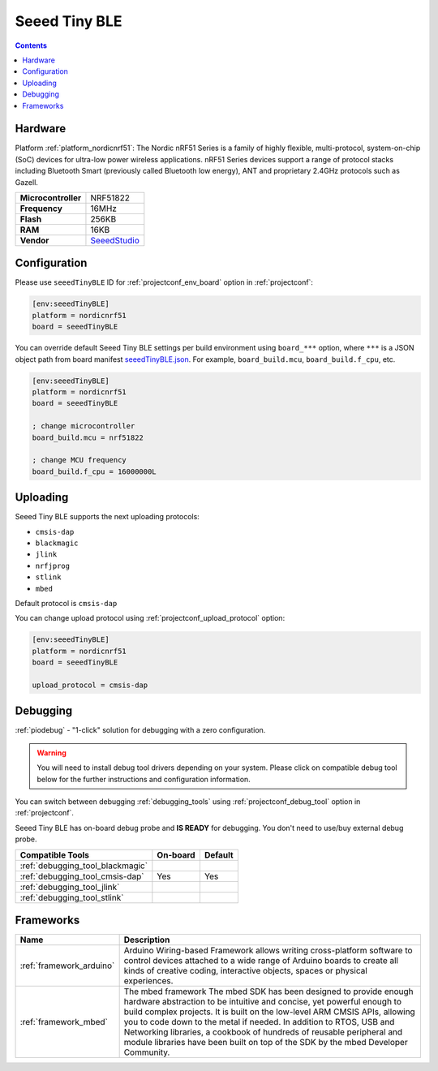 ..  Copyright (c) 2014-present PlatformIO <contact@platformio.org>
    Licensed under the Apache License, Version 2.0 (the "License");
    you may not use this file except in compliance with the License.
    You may obtain a copy of the License at
       http://www.apache.org/licenses/LICENSE-2.0
    Unless required by applicable law or agreed to in writing, software
    distributed under the License is distributed on an "AS IS" BASIS,
    WITHOUT WARRANTIES OR CONDITIONS OF ANY KIND, either express or implied.
    See the License for the specific language governing permissions and
    limitations under the License.

.. _board_nordicnrf51_seeedTinyBLE:

Seeed Tiny BLE
==============

.. contents::

Hardware
--------

Platform :ref:`platform_nordicnrf51`: The Nordic nRF51 Series is a family of highly flexible, multi-protocol, system-on-chip (SoC) devices for ultra-low power wireless applications. nRF51 Series devices support a range of protocol stacks including Bluetooth Smart (previously called Bluetooth low energy), ANT and proprietary 2.4GHz protocols such as Gazell.

.. list-table::

  * - **Microcontroller**
    - NRF51822
  * - **Frequency**
    - 16MHz
  * - **Flash**
    - 256KB
  * - **RAM**
    - 16KB
  * - **Vendor**
    - `SeeedStudio <http://developer.mbed.org/platforms/Seeed-Tiny-BLE/?utm_source=platformio&utm_medium=docs>`__


Configuration
-------------

Please use ``seeedTinyBLE`` ID for :ref:`projectconf_env_board` option in :ref:`projectconf`:

.. code-block:: ini

  [env:seeedTinyBLE]
  platform = nordicnrf51
  board = seeedTinyBLE

You can override default Seeed Tiny BLE settings per build environment using
``board_***`` option, where ``***`` is a JSON object path from
board manifest `seeedTinyBLE.json <https://github.com/platformio/platform-nordicnrf51/blob/master/boards/seeedTinyBLE.json>`_. For example,
``board_build.mcu``, ``board_build.f_cpu``, etc.

.. code-block:: ini

  [env:seeedTinyBLE]
  platform = nordicnrf51
  board = seeedTinyBLE

  ; change microcontroller
  board_build.mcu = nrf51822

  ; change MCU frequency
  board_build.f_cpu = 16000000L


Uploading
---------
Seeed Tiny BLE supports the next uploading protocols:

* ``cmsis-dap``
* ``blackmagic``
* ``jlink``
* ``nrfjprog``
* ``stlink``
* ``mbed``

Default protocol is ``cmsis-dap``

You can change upload protocol using :ref:`projectconf_upload_protocol` option:

.. code-block:: ini

  [env:seeedTinyBLE]
  platform = nordicnrf51
  board = seeedTinyBLE

  upload_protocol = cmsis-dap

Debugging
---------

:ref:`piodebug` - "1-click" solution for debugging with a zero configuration.

.. warning::
    You will need to install debug tool drivers depending on your system.
    Please click on compatible debug tool below for the further
    instructions and configuration information.

You can switch between debugging :ref:`debugging_tools` using
:ref:`projectconf_debug_tool` option in :ref:`projectconf`.

Seeed Tiny BLE has on-board debug probe and **IS READY** for debugging. You don't need to use/buy external debug probe.

.. list-table::
  :header-rows:  1

  * - Compatible Tools
    - On-board
    - Default
  * - :ref:`debugging_tool_blackmagic`
    - 
    - 
  * - :ref:`debugging_tool_cmsis-dap`
    - Yes
    - Yes
  * - :ref:`debugging_tool_jlink`
    - 
    - 
  * - :ref:`debugging_tool_stlink`
    - 
    - 

Frameworks
----------
.. list-table::
    :header-rows:  1

    * - Name
      - Description

    * - :ref:`framework_arduino`
      - Arduino Wiring-based Framework allows writing cross-platform software to control devices attached to a wide range of Arduino boards to create all kinds of creative coding, interactive objects, spaces or physical experiences.

    * - :ref:`framework_mbed`
      - The mbed framework The mbed SDK has been designed to provide enough hardware abstraction to be intuitive and concise, yet powerful enough to build complex projects. It is built on the low-level ARM CMSIS APIs, allowing you to code down to the metal if needed. In addition to RTOS, USB and Networking libraries, a cookbook of hundreds of reusable peripheral and module libraries have been built on top of the SDK by the mbed Developer Community.
